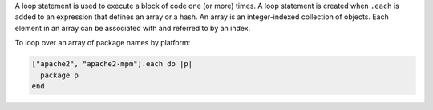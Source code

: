 .. The contents of this file may be included in multiple topics (using the includes directive).
.. The contents of this file should be modified in a way that preserves its ability to appear in multiple topics.

A loop statement is used to execute a block of code one (or more) times. A loop statement is created when ``.each`` is added to an expression that defines an array or a hash. An array is an integer-indexed collection of objects. Each element in an array can be associated with and referred to by an index.

To loop over an array of package names by platform:

.. code-block:: ruby

   ["apache2", "apache2-mpm"].each do |p|
     package p
   end
